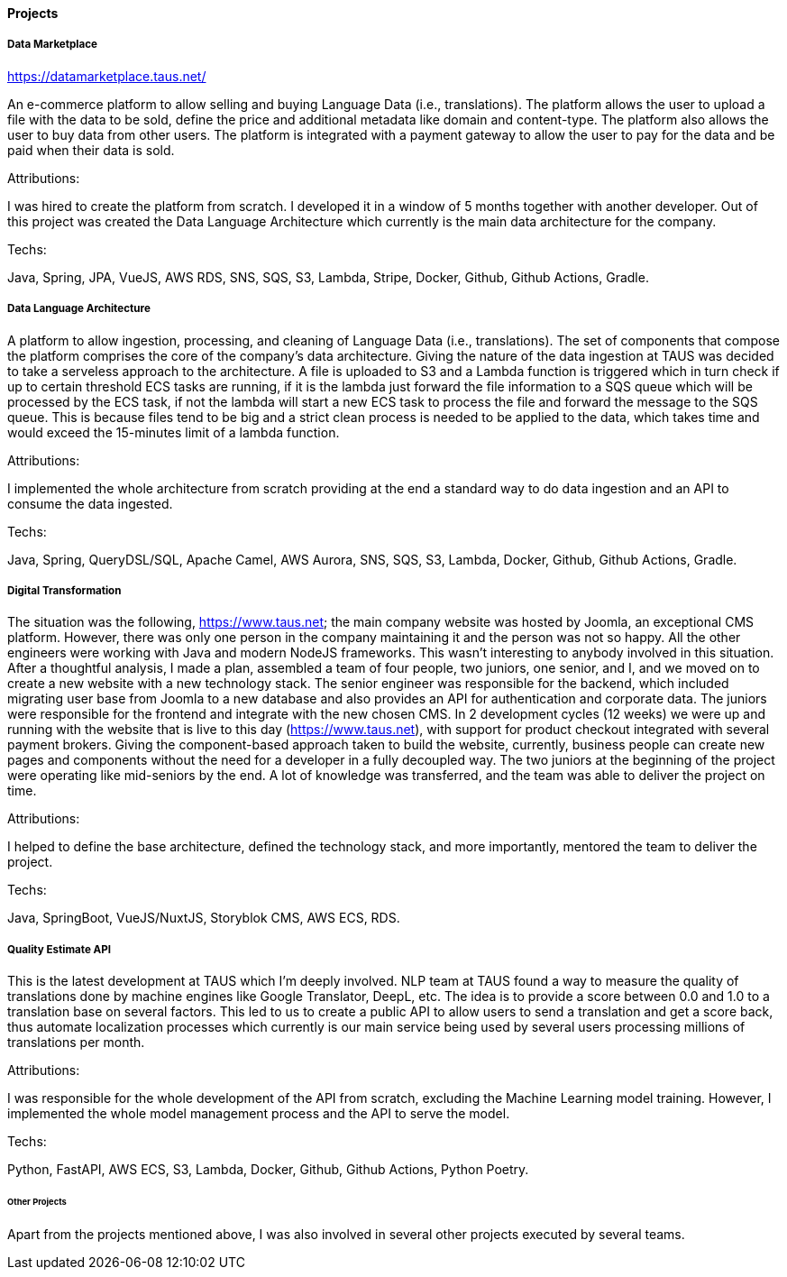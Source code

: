 ==== Projects

===== Data Marketplace
https://datamarketplace.taus.net/

An e-commerce platform to allow selling and buying Language Data (i.e., translations).
The platform allows the user to upload a file with the data to be sold,
define the price and additional metadata like domain and content-type.
The platform also allows the user to buy data from other users.
The platform is integrated with a payment gateway
to allow the user to pay for the data and be paid when their data is sold.

.Attributions:
I was hired to create the platform from scratch.
I developed it in a window of 5 months together with another developer.
Out of this project was created the Data Language Architecture which currently is the main data architecture for the company.

.Techs:
Java, Spring, JPA, VueJS, AWS RDS, SNS, SQS, S3, Lambda, Stripe, Docker, Github, Github Actions, Gradle.

===== Data Language Architecture

A platform to allow ingestion, processing, and cleaning of Language Data (i.e., translations).
The set of components that compose the platform comprises the core of the company's data architecture.
Giving the nature of the data ingestion at TAUS was decided to take a serveless approach to the architecture.
A file is uploaded to S3
and a Lambda function is triggered which in turn check if up to certain threshold ECS tasks are running,
if it is the lambda just forward the file information to a SQS queue which will be processed by the ECS task, if not the lambda will start a new ECS task to process the file and forward the message to the SQS queue.
This is because files tend to be big and a strict clean process is needed to be applied to the data,
which takes time and would exceed the 15-minutes limit of a lambda function.

.Attributions:
I implemented the whole architecture from scratch
providing at the end a standard way to do data ingestion and an API to consume the data ingested.

.Techs:
Java, Spring, QueryDSL/SQL, Apache Camel, AWS Aurora, SNS, SQS, S3, Lambda, Docker, Github, Github Actions, Gradle.


===== Digital Transformation

The situation was the following, https://www.taus.net;
the main company website was hosted by Joomla, an exceptional CMS platform.
However, there was only one person in the company maintaining it and the person was not so happy.
All the other engineers were working with Java and modern NodeJS frameworks.
This wasn't interesting to anybody involved in this situation.
After a thoughtful analysis, I made a plan,
assembled a team of four people, two juniors, one senior, and I,
and we moved on to create a new website with a new technology stack.
The senior engineer was responsible for the backend,
which included migrating user base from Joomla to a new database
and also provides an API for authentication and corporate data.
The juniors were responsible for the frontend and integrate with the new chosen CMS.
In 2 development cycles (12 weeks) we were up and running with the website
that is live to this day (https://www.taus.net),
with support for product checkout integrated with several payment brokers.
Giving the component-based approach taken to build the website, currently,
business people can create new pages and components without the need for a developer in a fully decoupled way.
The two juniors at the beginning of the project were operating like mid-seniors by the end.
A lot of knowledge was transferred, and the team was able to deliver the project on time.

.Attributions:
I helped to define the base architecture, defined the technology stack,
and more importantly, mentored the team to deliver the project.

.Techs:
Java, SpringBoot, VueJS/NuxtJS, Storyblok CMS, AWS ECS, RDS.


===== Quality Estimate API

This is the latest development at TAUS which I'm deeply involved.
NLP team at TAUS found a way to measure the quality of translations done by machine engines like Google Translator,
DeepL, etc. The idea is to provide a score between 0.0 and 1.0 to a translation base on several factors.
This led to us to create a public API to allow users to send a translation and get a score back,
thus automate localization processes which currently is our main service being used by several users processing millions of translations per month.

.Attributions:
I was responsible for the whole development of the API from scratch, excluding the Machine Learning model training.
However, I implemented the whole model management process and the API to serve the model.

.Techs:
Python, FastAPI, AWS ECS, S3, Lambda, Docker, Github, Github Actions, Python Poetry.


====== Other Projects

Apart from the projects mentioned above, I was also involved in several other projects executed by several teams.